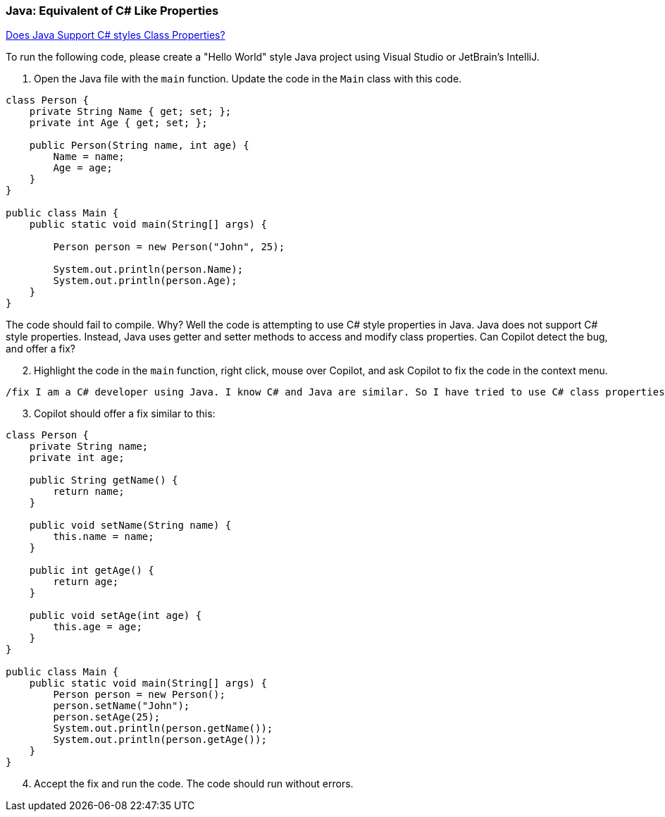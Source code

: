 === Java: Equivalent of C# Like Properties

https://stackoverflow.com/questions/2701077/does-java-have-properties-that-work-the-same-way-properties-work-in-c[Does Java Support C# styles Class Properties?]

To run the following code, please create a "Hello World" style Java project 
using Visual Studio or JetBrain's IntelliJ.

. Open the Java file with the `main` function. Update the code in the `Main` class 
   with this code.

[%linenums,java]
----
class Person {
    private String Name { get; set; };
    private int Age { get; set; };

    public Person(String name, int age) {
        Name = name;
        Age = age;
    }
}

public class Main {
    public static void main(String[] args) {

        Person person = new Person("John", 25);

        System.out.println(person.Name);
        System.out.println(person.Age);
    }
}
----

The code should fail to compile. Why? Well the code is attempting to use C# style properties in Java. Java does not support C# style properties. Instead, Java uses getter and setter methods to access and modify class properties. Can Copilot detect the bug, and offer a fix?

[start=2]
. Highlight the code in the `main` function, right click, mouse over Copilot, and ask Copilot to fix the code in the context menu.

[source,text]
/fix I am a C# developer using Java. I know C# and Java are similar. So I have tried to use C# class properties but this does not appear to work in Java. What is the correct alternative in Java that accomplishes the same goal?


[start=3]
. Copilot should offer a fix similar to this:

[source,java]
----
class Person {
    private String name;
    private int age;

    public String getName() {
        return name;
    }

    public void setName(String name) {
        this.name = name;
    }

    public int getAge() {
        return age;
    }

    public void setAge(int age) {
        this.age = age;
    }
}

public class Main {
    public static void main(String[] args) {
        Person person = new Person();
        person.setName("John");
        person.setAge(25);
        System.out.println(person.getName());
        System.out.println(person.getAge());
    }
}
----

[start=4]
. Accept the fix and run the code. The code should run without errors.
